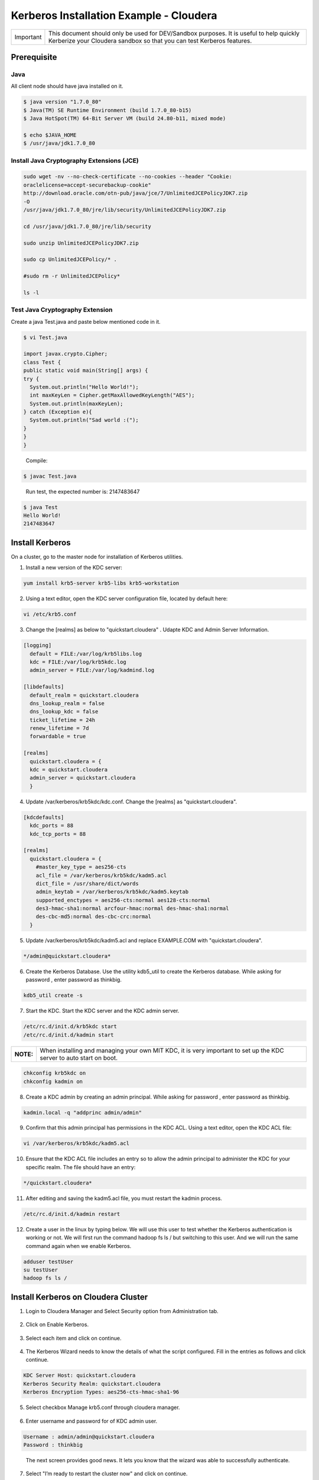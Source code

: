
========================================
Kerberos Installation Example - Cloudera
========================================

+-------------+--------------------------------------------------------------------------------------------------------------------------------------------------------------------+
| Important   | This document should only be used for DEV/Sandbox purposes. It is useful to help quickly Kerberize your Cloudera sandbox so that you can test Kerberos features.   |
+-------------+--------------------------------------------------------------------------------------------------------------------------------------------------------------------+

Prerequisite
============

Java
----

All client node should have java installed on it.

.. code-block:: shell

    $ java version "1.7.0_80"
    $ Java(TM) SE Runtime Environment (build 1.7.0_80-b15)
    $ Java HotSpot(TM) 64-Bit Server VM (build 24.80-b11, mixed mode)

    $ echo $JAVA_HOME
    $ /usr/java/jdk1.7.0_80

..

Install Java Cryptography Extensions (JCE)
------------------------------------------

.. code-block:: shell

    sudo wget -nv --no-check-certificate --no-cookies --header "Cookie:
    oraclelicense=accept-securebackup-cookie"
    http://download.oracle.com/otn-pub/java/jce/7/UnlimitedJCEPolicyJDK7.zip
    -O
    /usr/java/jdk1.7.0_80/jre/lib/security/UnlimitedJCEPolicyJDK7.zip

    cd /usr/java/jdk1.7.0_80/jre/lib/security

    sudo unzip UnlimitedJCEPolicyJDK7.zip

    sudo cp UnlimitedJCEPolicy/* .

    #sudo rm -r UnlimitedJCEPolicy*

    ls -l

..

Test Java Cryptography Extension
--------------------------------

Create a java Test.java and paste below mentioned code in it.

.. code-block:: shell

    $ vi Test.java

    import javax.crypto.Cipher;
    class Test {
    public static void main(String[] args) {
    try {
      System.out.println("Hello World!");
      int maxKeyLen = Cipher.getMaxAllowedKeyLength("AES");
      System.out.println(maxKeyLen);
    } catch (Exception e){
      System.out.println("Sad world :(");
    }
    }
    }

..

    Compile:

.. code-block:: shell

    $ javac Test.java

..

    Run test, the expected number is: 2147483647

.. code-block:: shell

    $ java Test
    Hello World!
    2147483647

..

Install Kerberos
================

On a cluster, go to the master node for installation of Kerberos utilities.

1. Install a new version of the KDC server:

.. code-block:: shell

    yum install krb5-server krb5-libs krb5-workstation

..

2. Using a text editor, open the KDC server configuration file, located by default here:

.. code-block:: shell

    vi /etc/krb5.conf

..

3. Change the [realms] as below to "quickstart.cloudera" . Udapte KDC and Admin Server Information.

.. code-block:: shell

    [logging]
      default = FILE:/var/log/krb5libs.log
      kdc = FILE:/var/log/krb5kdc.log
      admin_server = FILE:/var/log/kadmind.log

    [libdefaults]
      default_realm = quickstart.cloudera
      dns_lookup_realm = false
      dns_lookup_kdc = false
      ticket_lifetime = 24h
      renew_lifetime = 7d
      forwardable = true

    [realms]
      quickstart.cloudera = {
      kdc = quickstart.cloudera
      admin_server = quickstart.cloudera
      }

..

4. Update /var/kerberos/krb5kdc/kdc.conf. Change the [realms] as "quickstart.cloudera".

.. code-block:: shell

    [kdcdefaults]
      kdc_ports = 88
      kdc_tcp_ports = 88

    [realms]
      quickstart.cloudera = {
        #master_key_type = aes256-cts
        acl_file = /var/kerberos/krb5kdc/kadm5.acl
        dict_file = /usr/share/dict/words
        admin_keytab = /var/kerberos/krb5kdc/kadm5.keytab
        supported_enctypes = aes256-cts:normal aes128-cts:normal
        des3-hmac-sha1:normal arcfour-hmac:normal des-hmac-sha1:normal
        des-cbc-md5:normal des-cbc-crc:normal
      }

..

5. Update /var/kerberos/krb5kdc/kadm5.acl and replace EXAMPLE.COM with "quickstart.cloudera".

.. code-block:: shell

    */admin@quickstart.cloudera*

..

6. Create the Kerberos Database. Use the utility kdb5_util to create the Kerberos database. While asking for password , enter password as thinkbig.

.. code-block:: shell

    kdb5_util create -s

..

7. Start the KDC. Start the KDC server and the KDC admin server.

.. code-block:: shell

    /etc/rc.d/init.d/krb5kdc start
    /etc/rc.d/init.d/kadmin start

..

+-------------+-----------------------------------------------------------------------------------------------------------------------+
| **NOTE:**   | When installing and managing your own MIT KDC, it is very important to set up the KDC server to auto start on boot.   |
+-------------+-----------------------------------------------------------------------------------------------------------------------+

.. code-block:: shell

    chkconfig krb5kdc on
    chkconfig kadmin on

..

8. Create a KDC admin by creating an admin principal. While asking for password , enter password as thinkbig.

.. code-block:: shell

    kadmin.local -q "addprinc admin/admin"

..

9. Confirm that this admin principal has permissions in the KDC ACL. Using a text editor, open the KDC ACL file:

.. code-block:: shell

    vi /var/kerberos/krb5kdc/kadm5.acl

..

10. Ensure that the KDC ACL file includes an entry so to allow the admin principal to administer the KDC for your specific realm. The file should have an entry:

.. code-block:: shell

    */quickstart.cloudera*

..

11. After editing and saving the kadm5.acl file, you must restart the kadmin process.

.. code-block:: shell

    /etc/rc.d/init.d/kadmin restart

..

12. Create a user in the linux by typing below. We will use this user to test whether the Kerberos authentication is working or not. We will first run the command hadoop fs ls / but switching to this user. And we will run the same command again when we enable Kerberos.

.. code-block:: shell

    adduser testUser
    su testUser
    hadoop fs ls /

..

Install Kerberos on Cloudera Cluster
====================================

1. Login to Cloudera Manager and Select Security option from Administration tab.

    |image1|

2. Click on Enable Kerberos.

    |image2|

3. Select each item and click on continue.

    |image3|

4. The Kerberos Wizard needs to know the details of what the script configured. Fill in the entries as follows and click continue.

.. code-block:: shell

    KDC Server Host: quickstart.cloudera
    Kerberos Security Realm: quickstart.cloudera
    Kerberos Encryption Types: aes256-cts-hmac-sha1-96

..

    |image4|

5. Select checkbox Manage krb5.conf through cloudera manager.

    |image5|

6. Enter username and password for of KDC admin user.

.. code-block:: shell

    Username : admin/admin@quickstart.cloudera
    Password : thinkbig

..

    The next screen provides good news. It lets you know that the wizard was able to successfully authenticate.

    |image6|

7. Select "I’m ready to restart the cluster now" and click on continue.

    |image7|

8. Make sure all services started properly. Kerberos is successfully installed on cluster.

KeyTab Generation
=================

1. Create a keytab file for Nifi user.

.. code-block:: shell

    kadmin.local
    addprinc -randkey nifi@quickstart.cloudera
    xst -norandkey -k /etc/security/nifi.headless.keytab nifi@quickstart.cloudera
    exit

    chown nifi:hadoop /etc/security/keytabs/nifi.headless.keytab
    chmod 440 /etc/security/keytabs/nifi.headless.keytab

    [Optional] You can initialize your keytab file using below command.

    kinit -kt /etc/security/keytabs/nifi.headless.keytab nifi

..


.. |image1| image:: ../media/kerberos-install/CK111.png
   :width: 5.91892in
   :height: 1.58407in
.. |image2| image:: ../media/kerberos-install/CK2.png
   :width: 5.94884in
   :height: 1.49293in
.. |image3| image:: ../media/kerberos-install/CK3.png
   :width: 5.84438in
   :height: 2.93343in
.. |image4| image:: ../media/kerberos-install/CK4.png
   :width: 5.93220in
   :height: 3.05483in
.. |image5| image:: ../media/kerberos-install/CK5.png
   :width: 5.99531in
   :height: 3.11679in
.. |image6| image:: ../media/kerberos-install/CK6.png
   :width: 5.87381in
   :height: 2.87415in
.. |image7| image:: ../media/kerberos-install/CK8.png
   :width: 5.86554in
   :height: 2.62320in
